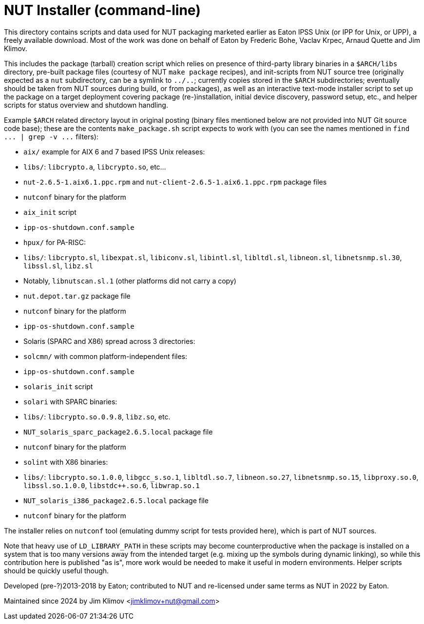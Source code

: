 NUT Installer (command-line)
============================

This directory contains scripts and data used for NUT packaging
marketed earlier as Eaton IPSS Unix (or IPP for Unix, or UPP),
a freely available download. Most of the work was done on behalf
of Eaton by Frederic Bohe, Vaclav Krpec, Arnaud Quette and Jim Klimov.

This includes the package (tarball) creation script which relies on
presence of third-party library binaries in a `$ARCH/libs` directory,
pre-built package files (courtesy of NUT `make package` recipes),
and init-scripts from NUT source tree (originally expected as a `nut`
subdirectory, can be a symlink to `../..`; currently copies stored in
the `$ARCH` subdirectories; eventually should be taken from NUT sources
during build, or from packages), as well as an interactive text-mode
installer script to set up the package on a target deployment covering
package (re-)installation, initial device discovery, password setup,
etc., and helper scripts for status overview and shutdown handling.

Example `$ARCH` related directory layout in original posting (binary
files mentioned below are not provided into NUT Git source code base);
these are the contents `make_package.sh` script expects to work with
(you can see the names mentioned in `find ... | grep -v ...` filters):

* `aix/` example for AIX 6 and 7 based IPSS Unix releases:
  * `libs/`: `libcrypto.a`, `libcrypto.so`, etc...
  * `nut-2.6.5-1.aix6.1.ppc.rpm` and `nut-client-2.6.5-1.aix6.1.ppc.rpm`
    package files
  * `nutconf` binary for the platform
  * `aix_init` script
  * `ipp-os-shutdown.conf.sample`

* `hpux/` for PA-RISC:
  * `libs/`: `libcrypto.sl`, `libexpat.sl`, `libiconv.sl`, `libintl.sl`,
    `libltdl.sl`, `libneon.sl`, `libnetsnmp.sl.30`, `libssl.sl`, `libz.sl`
    * Notably, `libnutscan.sl.1` (other platforms did not carry a copy)
  * `nut.depot.tar.gz` package file
  * `nutconf` binary for the platform
  * `ipp-os-shutdown.conf.sample`

* Solaris (SPARC and X86) spread across 3 directories:
  * `solcmn/` with common platform-independent files:
    * `ipp-os-shutdown.conf.sample`
    * `solaris_init` script

  * `solari` with SPARC binaries:
    * `libs/`: `libcrypto.so.0.9.8`, `libz.so`, etc.
    * `NUT_solaris_sparc_package2.6.5.local` package file
    * `nutconf` binary for the platform

  * `solint` with X86 binaries:
    * `libs/`: `libcrypto.so.1.0.0`, `libgcc_s.so.1`, `libltdl.so.7`,
      `libneon.so.27`, `libnetsnmp.so.15`, `libproxy.so.0`,
      `libssl.so.1.0.0`, `libstdc++.so.6`, `libwrap.so.1`
    * `NUT_solaris_i386_package2.6.5.local` package file
    * `nutconf` binary for the platform

The installer relies on `nutconf` tool (emulating dummy script for
tests provided here), which is part of NUT sources.

Note that heavy use of `LD_LIBRARY_PATH` in these scripts may become
counterproductive when the package is installed on a system that is
too many versions away from the intended target (e.g. mixing up the
symbols during dynamic linking), so while this contribution here is
published "as is", more work would be needed to make it useful in
modern environments. Helper scripts should be quickly useful though.

Developed (pre-?)2013-2018 by Eaton; contributed to NUT and re-licensed
under same terms as NUT in 2022 by Eaton.

Maintained since 2024 by Jim Klimov <jimklimov+nut@gmail.com>
